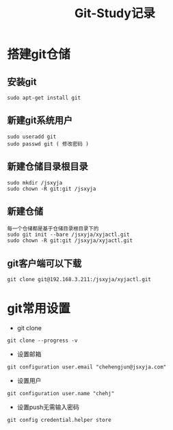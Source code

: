 #+TITLE: Git-Study记录

* 搭建git仓储
** 安装git
#+BEGIN_EXAMPLE
sudo apt-get install git
#+END_EXAMPLE


** 新建git系统用户
#+BEGIN_EXAMPLE
sudo useradd git
sudo passwd git ( 修改密码 )
#+END_EXAMPLE


** 新建仓储目录根目录
#+BEGIN_EXAMPLE
sudo mkdir /jsxyja
sudo chown -R git:git /jsxyja
#+END_EXAMPLE


** 新建仓储
#+BEGIN_EXAMPLE
每一个仓储都是基于仓储目录根目录下的
sudo git init --bare /jsxyja/xyjactl.git
sudo chown -R git:git /jsxyja/xyjactl.git
#+END_EXAMPLE


** git客户端可以下载
#+BEGIN_EXAMPLE
git clone git@192.168.3.211:/jsxyja/xyjactl.git
#+END_EXAMPLE


* git常用设置
+ git clone
#+BEGIN_EXAMPLE
git clone --progress -v
#+END_EXAMPLE

+ 设置邮箱
#+BEGIN_EXAMPLE
git configuration user.email "chehengjun@jsxyja.com"
#+END_EXAMPLE

+ 设置用户
#+BEGIN_EXAMPLE
git configuration user.name "chehj"
#+END_EXAMPLE


+ 设置push无需输入密码
#+BEGIN_EXAMPLE
git config credential.helper store
#+END_EXAMPLE

